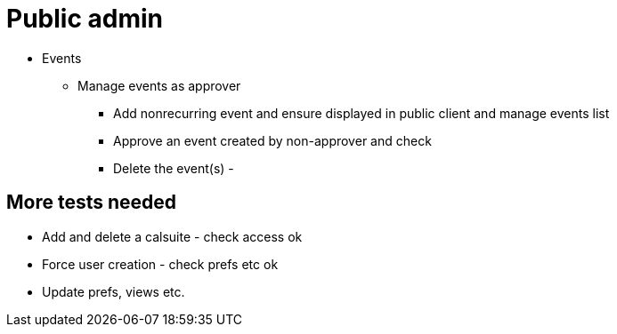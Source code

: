 = Public admin

* Events
** Manage events as approver
*** Add nonrecurring event and ensure displayed in public client and manage events list
*** Approve an event created by non-approver and check
*** Delete the event(s) -


== More tests needed

* Add and delete a calsuite - check access ok
* Force user creation - check prefs etc ok
* Update prefs, views etc.